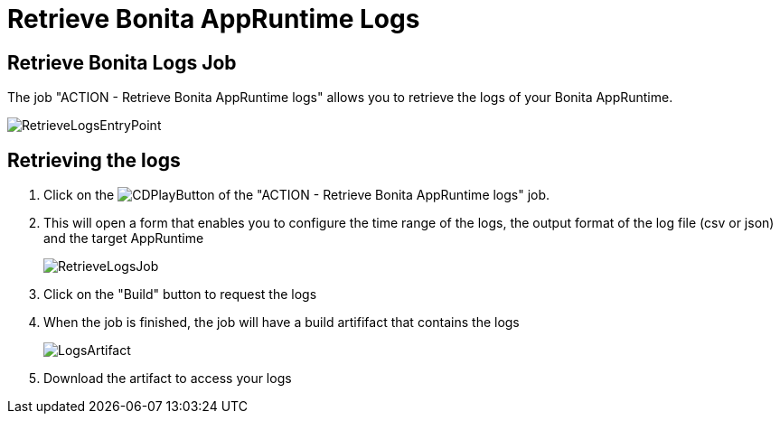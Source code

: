 = Retrieve Bonita AppRuntime Logs
:description: This page explains how to retrieve logs from Bonita AppRuntimes.
:page-aliases: ROOT:Retrieve_Bonita_runtime_logs.adoc

== Retrieve Bonita Logs Job

The job "ACTION - Retrieve Bonita AppRuntime logs" allows you to retrieve the logs of your Bonita AppRuntime.

image:RetrieveLogsEntryPoint.png[]

== Retrieving the logs

. Click on the image:continuous-delivery:jenkins-play-button.png[CDPlayButton] of the "ACTION - Retrieve Bonita AppRuntime logs" job.
. This will open a form that enables you to configure the time range of the logs, the output format of the log file (csv or json) and  the target AppRuntime
+
image:RetrieveLogsJob.png[]
+
. Click on the "Build" button to request the logs
. When the job is finished, the job will have a build artififact that contains the logs
+
image:LogsArtifact.png[]
+
. Download the artifact to access your logs
